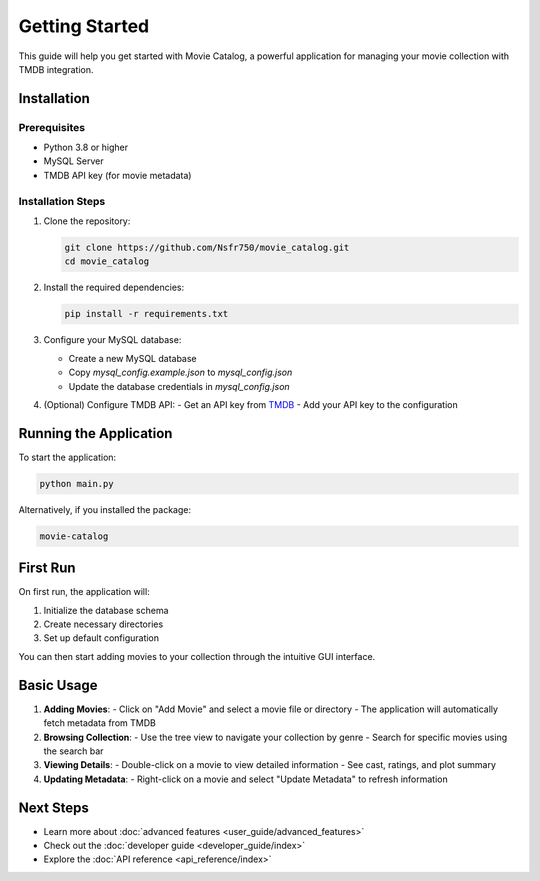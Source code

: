 .. _getting_started:

Getting Started
===============

This guide will help you get started with Movie Catalog, a powerful application for managing your movie collection with TMDB integration.

Installation
------------

Prerequisites
~~~~~~~~~~~~~

- Python 3.8 or higher
- MySQL Server
- TMDB API key (for movie metadata)

Installation Steps
~~~~~~~~~~~~~~~~~~

1. Clone the repository:

   .. code-block:: bash

      git clone https://github.com/Nsfr750/movie_catalog.git
      cd movie_catalog

2. Install the required dependencies:

   .. code-block:: bash

      pip install -r requirements.txt

3. Configure your MySQL database:

   - Create a new MySQL database
   - Copy `mysql_config.example.json` to `mysql_config.json`
   - Update the database credentials in `mysql_config.json`

4. (Optional) Configure TMDB API:
   - Get an API key from `TMDB <https://www.themoviedb.org/settings/api>`_
   - Add your API key to the configuration

Running the Application
-----------------------

To start the application:

.. code-block:: bash

   python main.py

Alternatively, if you installed the package:

.. code-block:: bash

   movie-catalog

First Run
---------

On first run, the application will:

1. Initialize the database schema
2. Create necessary directories
3. Set up default configuration

You can then start adding movies to your collection through the intuitive GUI interface.

Basic Usage
-----------

1. **Adding Movies**:
   - Click on "Add Movie" and select a movie file or directory
   - The application will automatically fetch metadata from TMDB

2. **Browsing Collection**:
   - Use the tree view to navigate your collection by genre
   - Search for specific movies using the search bar

3. **Viewing Details**:
   - Double-click on a movie to view detailed information
   - See cast, ratings, and plot summary

4. **Updating Metadata**:
   - Right-click on a movie and select "Update Metadata" to refresh information

Next Steps
----------

- Learn more about :doc:`advanced features <user_guide/advanced_features>`
- Check out the :doc:`developer guide <developer_guide/index>`
- Explore the :doc:`API reference <api_reference/index>`
